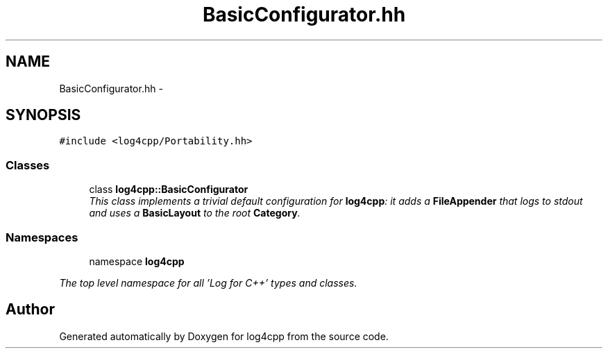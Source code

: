 .TH "BasicConfigurator.hh" 3 "1 Nov 2017" "Version 1.1" "log4cpp" \" -*- nroff -*-
.ad l
.nh
.SH NAME
BasicConfigurator.hh \- 
.SH SYNOPSIS
.br
.PP
\fC#include <log4cpp/Portability.hh>\fP
.br

.SS "Classes"

.in +1c
.ti -1c
.RI "class \fBlog4cpp::BasicConfigurator\fP"
.br
.RI "\fIThis class implements a trivial default configuration for \fBlog4cpp\fP: it adds a \fBFileAppender\fP that logs to stdout and uses a \fBBasicLayout\fP to the root \fBCategory\fP. \fP"
.in -1c
.SS "Namespaces"

.in +1c
.ti -1c
.RI "namespace \fBlog4cpp\fP"
.br
.PP

.RI "\fIThe top level namespace for all 'Log for C++' types and classes. \fP"
.in -1c
.SH "Author"
.PP 
Generated automatically by Doxygen for log4cpp from the source code.
